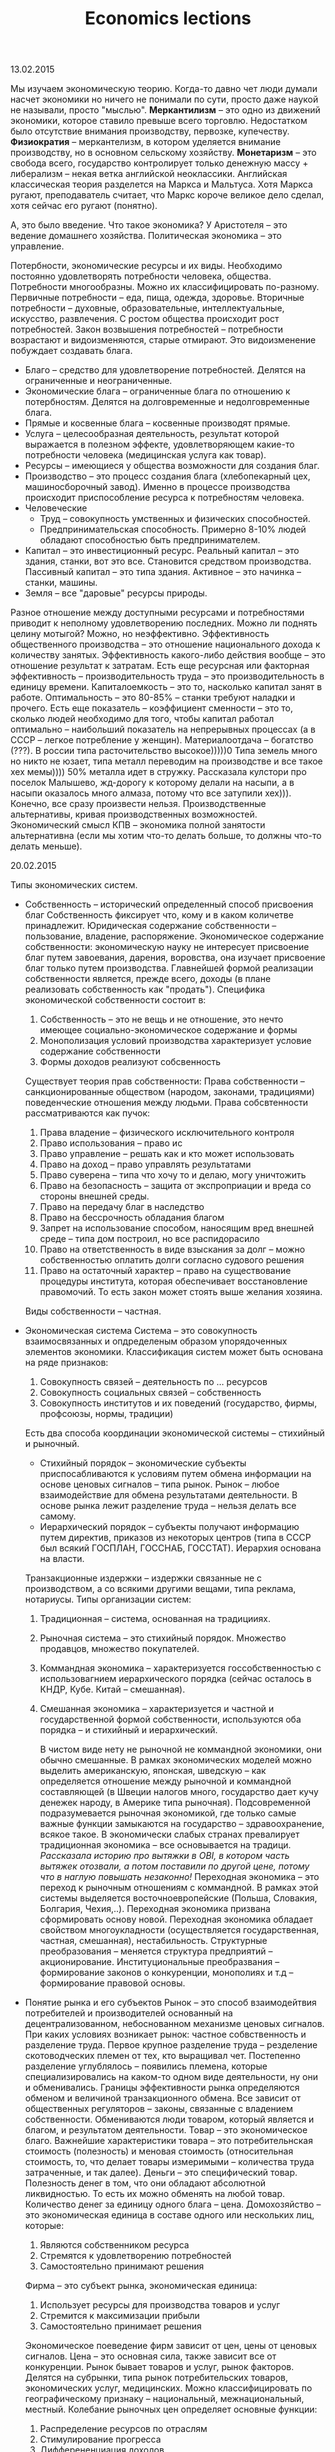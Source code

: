 #+TITLE: Economics lections

**** 13.02.2015
     Мы изучаем экономическую теорию.
     Когда-то давно чет люди думали насчет экономики но ничего не понимали по сути, просто даже наукой не называли, просто "мыслью".
     *Меркантилизм* -- это одно из движений экономики, которое ставило превыше всего торговлю. Недостатком было отсутствие внимания производству, первозке, купечеству.
     *Физиократия* -- меркантелизм, в котором уделяется внимание производству, но в основном сельскому хозяйству.
     *Монетаризм* -- это свобода всего, государство контролирует только денежную массу + либерализм -- некая ветка английской неоклассики.
     Английская классическая теория разделется на Маркса и Мальтуса. Хотя Маркса ругают, преподаватель считает, что Маркс короче великое дело сделал, хотя сейчас его ругают (понятно).

     А, это было введение.
     Что такое экономика? У Аристотеля -- это ведение домашнего хозяйства. Политическая экономика -- это управление.

     Потербности, экономические ресурсы и их виды.
     Необходимо постоянно удовлетворять потребности человека, общества. Потребности многообразны. Можно их классифицировать по-разному. Первичные потребности -- еда, пища, одежда, здоровье. Вторичные потребности -- духовные, образовательные, интеллектуальные, искусство, развлечения. С ростом общества происходит рост потребностей. Закон возвышения потребностей -- потребности возрастают и видоизменяются, старые отмирают. Это видоизменение побуждает создавать блага.
     * Благо -- средство для удовлетворение потребностей. Делятся на ограниченные и неограниченные.
     * Экономические блага -- ограниченные блага по отношению к потербностям. Делятся на долговременные и недолговременные блага.
     * Прямые и косвенные блага -- косвенные производят прямые.
     * Услуга -- целесообразная деятельность, результат которой выражается в полезном эффекте, удовлетворяющем какие-то потребности человека (медицинская услуга как товар).
     * Ресурсы -- имеющиеся у общества возможности для создания благ.
     * Производство -- это процесс создания блага (хлебопекарный цех, машиносборочный завод). Именно в процессе производства происходит приспособление ресурса к потребностям человека.
     * Человеческие
       * Труд -- совокупность умственных и физических способностей.
       * Предпринимательская способность. Примерно 8-10% людей обладают способностью быть предпринимателем.
     * Капитал -- это инвестиционный ресурс. Реальный капитал -- это здания, станки, вот это все. Становится средством производства. Пассивный капитал -- это типа здания. Активное -- это начинка -- станки, машины.
     * Земля -- все "даровые" ресурсы природы.
     Разное отношение между доступными ресурсами и потребностями приводит к неполному удовлетворению последних.
     Можно ли поднять целину мотыгой? Можно, но неэффективно. Эффективность общественного производства -- это отношение национального дохода к количеству занятых. Эффективность какого-либо действия вообще -- это отношение результат к затратам. Есть еще ресурсная или факторная эффективность -- производительность труда -- это производительность в единицу времени. Капиталоемкость\капиталоотдача -- это то, насколько капитал занят в работе. Оптимальность -- это 80-85% -- станки требуют наладки\модернизации и прочего. Есть еще показатель -- коэффициент сменности -- это то, сколько людей необходимо для того, чтобы капитал работал оптимально -- наибольший показатель на непрерывных процессах (а в СССР -- легкое потребление у женщин). Материалоотдача -- богатство\расточительство (???). В россии типа расточительство высокое)))))0 Типа земель много но никто не юзает, типа металл переводим на производстве и все такое хех мемы)))) 50% металла идет в стружку. Рассказала кулстори про поселок Малышево, жд-дорогу к которому делали на насыпи, а в насыпи оказалось много алмаза, потому что все затупили хех))).
     Конечно, все сразу произвести нельзя. Производственные альтернативы, кривая производственных возможностей. Экономический смысл КПВ -- экономика полной занятости альтернативна (если мы хотим что-то делать больше, то должны что-то делать меньше).
**** 20.02.2015
     Типы экономических систем.
     * Собственность -- исторический определенный способ присвоения благ
       Собственность фиксирует что, кому и в каком количетве принадлежит.
       Юридическая содержание собственности -- пользование, владение, распоряжение.
       Экономическое содержание собственности: экономическую науку не интересует присвоение благ путем завоевания, дарения, воровства, она изучает присвоение благ только путем производства. Главнейшей формой реализации собственности является, прежде всего, доходы (в плане реализовать собственность как "продать"). Специфика экономической собственности состоит в:
       1. Собственность -- это не вещь и не отношение, это нечто имеющее социально-экономическое содержание и формы
       2. Монополизация условий производства характеризует условие содержание собственности
       3. Формы доходов реализуют собсвенность

       Существует теория прав собственности:
       Права собственности -- санкционированные обществом (народом, законами, традициями) поведенческие отношения между людьми.
       Права собсвтенности рассматриваются как пучок:

       1. Права владение -- физического исключительного контроля
       2. Право использования -- право ис
       3. Право управление -- решать как и кто может использовать
       4. Право на доход -- право управлять результатами
       5. Право суверена -- типа что хочу то и делаю, могу уничтожить
       6. Право на безопасность -- защита от экспроприации и вреда со стороны внешней среды.
       7. Право на передачу благ в наследство
       8. Право на бессрочность обладания благом
       9. Запрет на использование способом, наносящим вред внешней среде -- типа дом построил, но все распидорасило
       10. Право на ответственность в виде взыскания за долг -- можно собственностью оплатить долги согласно судового решения
       11. Право на остаточный характер -- право на существование процедуры института, которая обеспечивает восстановление правомочий. То есть закон может стоять выше желания хозяина.

       Виды собственности -- частная\государственная\смешанная.
     * Экономическая система
       Система -- это совокупность взаимосвязанных и опдределеным образом упорядоченных элементов экономики.
       Классификация систем может быть основана на ряде признаков:
       1. Совокупность связей -- деятельность по ... ресурсов
       2. Совокупность социальных связей -- собственность
       3. Совокупность институтов и их поведений (государство, фирмы, профсоюзы, нормы, традиции)

       Есть два способа координации экономической системы -- стихийный и рыночный.
       * Стихийный порядок -- экономические субъекты приспосабливаются к условиям путем обмена информации на основе ценовых сигналов -- типа рынок. Рынок -- любое взаимодействие для обмена результатами деятельности. В основе рынка лежит разделение труда -- нельзя делать все самому.
       * Иерархический порядок -- субъекты получают информацию путем директив, приказов из некоторых центров (типа в СССР был всякий ГОСПЛАН, ГОССНАБ, ГОССТАТ). Иерархия основана на власти.

       Транзакционные издержки -- издержки связанные не с производством, а со всякими другими вещами, типа реклама, нотариусы.
       Типы организации систем:

       1. Традиционная -- система, основанная на традицииях.
       2. Рыночная система -- это стихийный порядок. Множество продавцов, множество покупателей.
       3. Коммандная экономика -- характеризуется госсобственностью с использовагнием иерархического порядка (сейчас осталось в КНДР, Кубе. Китай -- смешанная).
       4. Смешанная экономика -- характеризуется и частной и государственной формой собственности, используются оба порядка -- и стихийный и иерархический.

          В чистом виде нету не рыночной не коммандной экономики, они обычно смешанные.
          В рамках экономических моделей можно выделить американскую, японская, шведскую -- как определяется отношение между рыночной и коммандной составляющей (в Швеции налогов много, государство дает кучу денежек народу, в Америке типа рыночная). Подсовременной подразумевается рыночная экономикой, где только самые важные функции замыкаются на государство -- здравоохранение, всякое такое.
          В экономически слабых странах превалирует традиционная экономика -- все основывается на традици. /Рассказала историю про вытяжки в OBI, в котором часть вытяжек отозвали, а потом поставили по другой цене, потому что в наглую повышать незаконно!/
          Переходная экономика -- это переход к рыночным отношениям с коммандной. В рамках этой системы выделяется восточноевропейские (Польша, Словакия, Болгария, Чехия,..). Переходная экономика призвана сформировать основу новой. Переходная экономика обладает свойством многоукладности (осуществляется государственная, частная, смешанная), нестабильность. Структурные преобразования -- меняется структура предприятий -- акционирование. Институциональные преобразвания -- формирование законов о конкуренции, монополиях и т.д -- формирование правовой основы.

     * Понятие рынка и его субъектов
       Рынок -- это способ взаимодейтвия потребителей и производителей основанный на децентрализованном, небоснованном механизме ценовых сигналов.
       При каких условиях возникает рынок: частное собвственность и разделение труда. Первое крупное разделение труда -- резделение скотоводческих племен от тех, кто выращивал чет. Постепенно разделение углублялось -- появились племена, которые специализировались на каком-то одном виде деятельности, ну они и обменивались.
       Границы эффективности рынка определяются обменом и величиной транзакционного обмена. Все зависит от общественных регуляторов -- законы, связанные с владением собственности. Обмениваются люди товаром, который является и благом, и результатом деятельности.
       Товар -- это экономическое благо. Важнейшие характеристики товара -- это потребительнская стоимость (полезность) и меновая стоимость (относительная стоимость, то, что делает товары измеримыми -- количества труда затраченные, и так далее).
       Деньги -- это специфический товар. Полезность денег в том, что они обладают абсолютной ликвидностью. То есть их можно обменять на любой товар. Количество денег за единицу одного блага -- цена.
       Домохозяйство -- это экономическая единица в составе одного или нескольких лиц, которые:
       1) Являются собственником ресурса
       2) Стремятся к удовлетворению потребностей
       3) Самостоятельно принимают решения

       Фирма -- это субъект рынка, экономическая единица:
       1) Использует ресурсы для производства товаров и услуг
       2) Стремится к максимизации прибыли
       3) Самостоятельно принимает решения

       Экономическое поеведение фирм зависит от цен, цены от ценовых сигналов. Цена -- это основная сила, также зависит все от конкуренции.
       Рынок бывает товаров и услуг, рынок факторов. Делятся на субрынки, типа рынок потребительских товаров, экономических услуг, медицинских. Можно классифицировать по географическому признаку -- национальный, межнациональный, местный.
       Колебание рыночных цен определяет основные функции:
       1) Распределение ресурсов по отраслям
       2) Стимулирование прогресса
       3) Дифферененциация доходов

       Государство формирует законодательную базу, защищает конкуренцию (ФАC). Рыночная экономика сама по себе не эффективна в некоторых областях -- ей не выгодно, например, оплачивать прививки для детей, обеспечивать. Вообще логично здравоохранение класть на плечи государства, потому что врачи часто заинтересованы в долгом и упорном лечении. В СССР было 4 уровня здравоохранение -- для илитки, для крутых госработников, местная верхушка городская и для обычной челяди.
**** 27.02.2015
     * Спрос
       * Закон спроса -- чем ниже цена, тем выше спрос.
       Есть исключения из закона спроса -- некоторые продукты не индексируются этим правилом. Хлеб там, всякие товары для того, чтобы понтоваться (всякие элитные машины) -- эффект сноба.

       Алсо на спрос влияет не только цена:
       1. Объем покупателей
       2. Потребительский вкус и предпочтения
       3. Инфляционные ожидания

       Следует различать спрос и величину спроса.

     * Предложение
       Предложение -- это совокупность благ, находящихся на рынке. Величина предложение -- максимальное количество товара приготовленного для продажи в данный период времени в данных условиях.
       * Закон предложения: чем выше цена данного товара, тем больше предложение.

       Факторы:
       1. Цены на производство
       2. Налоги и субсидии
       3. Цены на другие товары
       4. Инфляционные ожидания производителей

       Товары бывают эластичные -- малоэластичные, эластичные (коэффициент <1 или больше). Эластичный товар -- это такой товар, спрос на который очень сильно зависит от цены. Ну а короче медицина это неэластичный товар. Есть также понятие эластичность относительно предложения.

       Равновесная цена -- точка пересечения графиков зависимости спроса от цены и предложения от цены.

     * Спрос и потребительский выбор
       Потребители определяют спрос
       * Общая полезность -- это полезность, получаемая субъектом от конкретного блага при прочих равных условиях.
       * Предельная потребность -- полезность дополнительной единицы блага.
       Большая часть потребностей удовлетворяется.
       Переход от неполного к полному удовлетворению происходит плавно -- типа насыщение.
       * Закон убывающей предельной полезности: по мере потребления новых единиц данного блага предельная полезность уменьшается.
       * Эффект дохода: снижаемая на товар цена повышает предельную полезность (короче если что-то стоит меньше, этого можно купить больше).
       * Эффект замещения: покупатель покупает больше товара, цена на который снизилась, заменяя товары, цена на которые повышается
       * Принцип максимизации общей полезности/принцип потребительского равновесия: необходимо распределить свой доход так, чтобы предельная полезность, полученнная в рассчете на единицу цены одного блага, равна была предельной полезности в рассчете на единицу цены другого блага.
       * Карта безразличия -- семейство кривых безразличия
     * Виды рыночных структур
       Можно выделить четыре структуры:
       1. Чистая (совершенная конкуренция) - рынок валют, рынок хозяйственных товаров
          * Большое число фирм на рынке
          * Стандартизированная продукция
          * Продавцы не осуществляют контроль над ценами
          * Свободное вхождение в область и выход из нее
       2. Монополистическая конкуренция
          * Большое количество продавцов
          * Дифференцированный продукт
          * Контроль над ценой есть, но не слишком большой
          * Легкое вхождение в отрасль
       3. Олигополия (бытовые приборы, автомобилестроение)
          * Малое число фирм
          * Продукция может быть стандартизированной или дифференцированной
          * Контроль ограничен, но может быть тайный сговор
          * Серьезные препядствия для вхождения в отрасль
       4. Монополия
          * Цена диктуется
          * Вступление заблокирована
          * Один продавец
          * Продукция стандартизирована

       Монополизация возрастала. В 1890 году акт Шермана -- антимонопольные законы:
       1. Доля рынка превышает 30%
       2. Фиксированная цена
       3. Слияние конкурирующих фирм
       4. Переплетающиеся директораты
       5. Ценовая дискриминация -- продажа одного товара по разной цене

       Закон РФ признает действия неправомерными:
       1. Сокращение\прекращение производства с целью создания дефицита.
       2. Покупка какиех-то акций, если вы выпускаете больше 30%.
       3. Moar
****
**** 6.03.2015 MISSED
**** 13.03.2015
     Доходы населения и источники их формирования.
